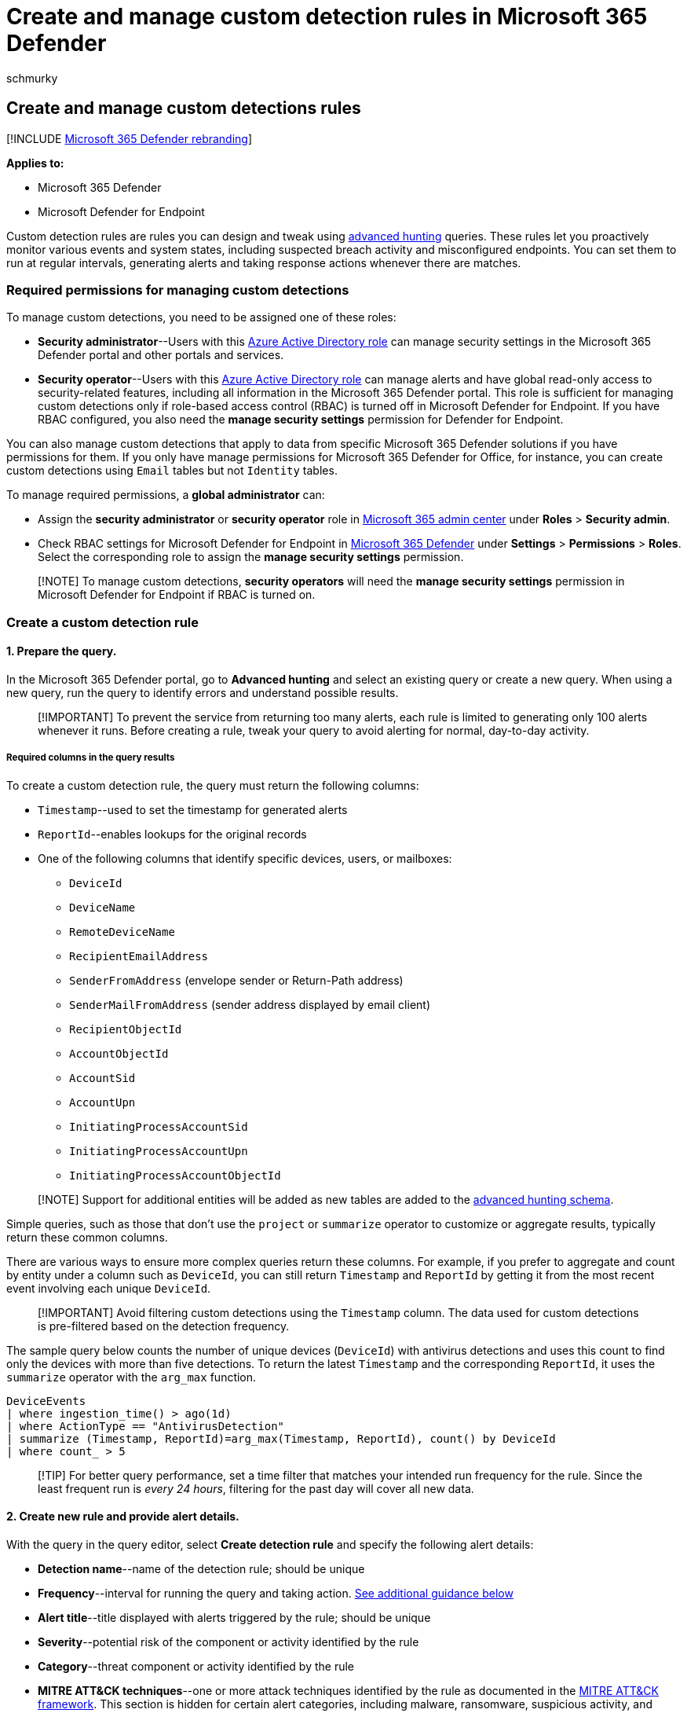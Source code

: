 = Create and manage custom detection rules in Microsoft 365 Defender
:audience: ITPro
:author: schmurky
:description: Learn how to create and manage custom detections rules based on advanced hunting queries
:f1.keywords: ["NOCSH"]
:keywords: advanced hunting, threat hunting, cyber threat hunting, Microsoft 365 Defender, microsoft 365, m365, search, query, telemetry, custom detections, rules, schema, kusto, RBAC, permissions, Microsoft Defender for Endpoint
:manager: dansimp
:ms.author: maccruz
:ms.collection: ["M365-security-compliance", "m365initiative-m365-defender"]
:ms.localizationpriority: medium
:ms.mktglfcycl: deploy
:ms.pagetype: security
:ms.service: microsoft-365-security
:ms.sitesec: library
:ms.subservice: m365d
:ms.topic: article
:search.appverid: met150
:search.product: eADQiWindows 10XVcnh

== Create and manage custom detections rules

[!INCLUDE xref:../includes/microsoft-defender.adoc[Microsoft 365 Defender rebranding]]

*Applies to:*

* Microsoft 365 Defender
* Microsoft Defender for Endpoint

Custom detection rules are rules you can design and tweak using xref:advanced-hunting-overview.adoc[advanced hunting] queries.
These rules let you proactively monitor various events and system states, including suspected breach activity and misconfigured endpoints.
You can set them to run at regular intervals, generating alerts and taking response actions whenever there are matches.

=== Required permissions for managing custom detections

To manage custom detections, you need to be assigned one of these roles:

* *Security administrator*--Users with this link:/azure/active-directory/roles/permissions-reference#security-administrator[Azure Active Directory role] can manage security settings in the Microsoft 365 Defender portal and other portals and services.
* *Security operator*--Users with this link:/azure/active-directory/roles/permissions-reference#security-operator[Azure Active Directory role] can manage alerts and have global read-only access to security-related features, including all information in the Microsoft 365 Defender portal.
This role is sufficient for managing custom detections only if role-based access control (RBAC) is turned off in Microsoft Defender for Endpoint.
If you have RBAC configured, you also need the *manage security settings* permission for Defender for Endpoint.

You can also manage custom detections that apply to data from specific Microsoft 365 Defender solutions if you have permissions for them.
If you only have manage permissions for Microsoft 365 Defender for Office, for instance, you can create custom detections using `Email` tables but not `Identity` tables.

To manage required permissions, a *global administrator* can:

* Assign the *security administrator* or *security operator* role in https://admin.microsoft.com/[Microsoft 365 admin center] under *Roles* > *Security admin*.
* Check RBAC settings for Microsoft Defender for Endpoint in https://security.microsoft.com/[Microsoft 365 Defender] under *Settings* > *Permissions* > *Roles*.
Select the corresponding role to assign the *manage security settings* permission.

____
[!NOTE] To manage custom detections, *security operators* will need the *manage security settings* permission in Microsoft Defender for Endpoint if RBAC is turned on.
____

=== Create a custom detection rule

==== 1. Prepare the query.

In the Microsoft 365 Defender portal, go to *Advanced hunting* and select an existing query or create a new query.
When using a new query, run the query to identify errors and understand possible results.

____
[!IMPORTANT] To prevent the service from returning too many alerts, each rule is limited to generating only 100 alerts whenever it runs.
Before creating a rule, tweak your query to avoid alerting for normal, day-to-day activity.
____

===== Required columns in the query results

To create a custom detection rule, the query must return the following columns:

* `Timestamp`--used to set the timestamp for generated alerts
* `ReportId`--enables lookups for the original records
* One of the following columns that identify specific devices, users, or mailboxes:
 ** `DeviceId`
 ** `DeviceName`
 ** `RemoteDeviceName`
 ** `RecipientEmailAddress`
 ** `SenderFromAddress` (envelope sender or Return-Path address)
 ** `SenderMailFromAddress` (sender address displayed by email client)
 ** `RecipientObjectId`
 ** `AccountObjectId`
 ** `AccountSid`
 ** `AccountUpn`
 ** `InitiatingProcessAccountSid`
 ** `InitiatingProcessAccountUpn`
 ** `InitiatingProcessAccountObjectId`

____
[!NOTE] Support for additional entities will be added as new tables are added to the xref:advanced-hunting-schema-tables.adoc[advanced hunting schema].
____

Simple queries, such as those that don't use the `project` or `summarize` operator to customize or aggregate results, typically return these common columns.

There are various ways to ensure more complex queries return these columns.
For example, if you prefer to aggregate and count by entity under a column such as `DeviceId`, you can still return `Timestamp` and `ReportId` by getting it from the most recent event involving each unique `DeviceId`.

____
[!IMPORTANT] Avoid filtering custom detections using the `Timestamp` column.
The data used for custom detections is pre-filtered based on the detection frequency.
____

The sample query below counts the number of unique devices (`DeviceId`) with antivirus detections and uses this count to find only the devices with more than five detections.
To return the latest `Timestamp` and the corresponding `ReportId`, it uses the `summarize` operator with the `arg_max` function.

[,kusto]
----
DeviceEvents
| where ingestion_time() > ago(1d)
| where ActionType == "AntivirusDetection"
| summarize (Timestamp, ReportId)=arg_max(Timestamp, ReportId), count() by DeviceId
| where count_ > 5
----

____
[!TIP] For better query performance, set a time filter that matches your intended run frequency for the rule.
Since the least frequent run is _every 24 hours_, filtering for the past day will cover all new data.
____

==== 2. Create new rule and provide alert details.

With the query in the query editor, select *Create detection rule* and specify the following alert details:

* *Detection name*--name of the detection rule;
should be unique
* *Frequency*--interval for running the query and taking action.
<<rule-frequency,See additional guidance below>>
* *Alert title*--title displayed with alerts triggered by the rule;
should be unique
* *Severity*--potential risk of the component or activity identified by the rule
* *Category*--threat component or activity identified by the rule
* *MITRE ATT&CK techniques*--one or more attack techniques identified by the rule as documented in the https://attack.mitre.org/[MITRE ATT&CK framework].
This section is hidden for certain alert categories, including malware, ransomware, suspicious activity, and unwanted software
* *Description*--more information about the component or activity identified by the rule
* *Recommended actions*--additional actions that responders might take in response to an alert

===== Rule frequency

When you save a new rule, it runs and checks for matches from the past 30 days of data.
The rule then runs again at fixed intervals, applying a lookback duration based on the frequency you choose:

* *Every 24 hours*--runs every 24 hours, checking data from the past 30 days
* *Every 12 hours*--runs every 12 hours, checking data from the past 24 hours
* *Every 3 hours*--runs every 3 hours, checking data from the past 6 hours
* *Every hour*--runs hourly, checking data from the past 2 hours

When you edit a rule, it will run with the applied changes in the next run time scheduled according to the frequency you set.
The rule frequency is based on the event timestamp and not the ingestion time.

____
[!TIP] Match the time filters in your query with the lookback duration.
Results outside of the lookback duration are ignored.
____

Select the frequency that matches how closely you want to monitor detections.
Consider your organization's capacity to respond to the alerts.

==== 3. Choose the impacted entities.

Identify the columns in your query results where you expect to find the main affected or impacted entity.
For example, a query might return sender (`SenderFromAddress` or `SenderMailFromAddress`) and recipient (`RecipientEmailAddress`) addresses.
Identifying which of these columns represent the main impacted entity helps the service aggregate relevant alerts, correlate incidents, and target response actions.

You can select only one column for each entity type (mailbox, user, or device).
Columns that are not returned by your query can't be selected.

==== 4. Specify actions.

Your custom detection rule can automatically take actions on devices, files, or users that are returned by the query.

===== Actions on devices

These actions are applied to devices in the `DeviceId` column of the query results:

* *Isolate device*--uses Microsoft Defender for Endpoint to apply full network isolation, preventing the device from connecting to any application or service.
link:/windows/security/threat-protection/microsoft-defender-atp/respond-machine-alerts#isolate-devices-from-the-network[Learn more about Microsoft Defender for Endpoint machine isolation]
* *Collect investigation package*--collects device information in a ZIP file.
link:/windows/security/threat-protection/microsoft-defender-atp/respond-machine-alerts#collect-investigation-package-from-devices[Learn more about the Microsoft Defender for Endpoint investigation package]
* *Run antivirus scan*--performs a full Microsoft Defender Antivirus scan on the device
* *Initiate investigation*--initiates an xref:m365d-autoir.adoc[automated investigation] on the device
* *Restrict app execution*--sets restrictions on device to allow only files that are signed with a Microsoft-issued certificate to run.
link:/microsoft-365/security/defender-endpoint/respond-machine-alerts#restrict-app-execution[Learn more about app restrictions with Microsoft Defender for Endpoint]

===== Actions on files

When selected, you can choose to apply the *Quarantine file* action on files in the `SHA1`, `InitiatingProcessSHA1`, `SHA256`, or `InitiatingProcessSHA256` column of the query results.
This action deletes the file from its current location and places a copy in quarantine.

===== Actions on users

When selected, the *Mark user as compromised* action is taken on users in the `AccountObjectId`, `InitiatingProcessAccountObjectId`, or `RecipientObjectId` column of the query results.
This action sets the users risk level to "high" in Azure Active Directory, triggering corresponding link:/azure/active-directory/identity-protection/overview-identity-protection[identity protection policies].

____
[!NOTE] The allow or block action for custom detection rules is currently not supported on Microsoft 365 Defender.
____

==== 5. Set the rule scope.

Set the scope to specify which devices are covered by the rule.
The scope influences rules that check devices and doesn't affect rules that check only mailboxes and user accounts or identities.

When setting the scope, you can select:

* All devices
* Specific device groups

Only data from devices in scope will be queried.
Also, actions will be taken only on those devices.

==== 6. Review and turn on the rule.

After reviewing the rule, select *Create* to save it.
The custom detection rule immediately runs.
It runs again based on configured frequency to check for matches, generate alerts, and take response actions.

____
[!Important]  Custom detections should be regularly reviewed for efficiency and effectiveness.
To make sure you are creating detections that trigger true alerts, take time to review your existing custom detections by following the steps in <<manage-existing-custom-detection-rules,Manage existing custom detection rules>>.
+  + You maintain control over the broadness or specificity of your custom detections so any false alerts generated by custom detections might indicate a need to modify certain parameters of the rules.
____

=== Manage existing custom detection rules

You can view the list of existing custom detection rules, check their previous runs, and review the alerts they have triggered.
You can also run a rule on demand and modify it.

____
[!TIP] Alerts raised by custom detections are available over alerts and incident APIs.
For more information, see xref:api-supported.adoc[Supported Microsoft 365 Defender APIs].
____

==== View existing rules

To view all existing custom detection rules, navigate to *Hunting* > *Custom detection rules*.
The page lists all the rules with the following run information:

* *Last run*--when a rule was last run to check for query matches and generate alerts
* *Last run status*--whether a rule ran successfully
* *Next run*--the next scheduled run
* *Status*--whether a rule has been turned on or off

==== View rule details, modify rule, and run rule

To view comprehensive information about a custom detection rule, go to *Hunting* > *Custom detection rules* and then select the name of rule.
You can then view general information about the rule, including information its run status and scope.
The page also provides the list of triggered alerts and actions.

:::image type="content" source="../../media/custom-detect-rules-view.png" alt-text="The Custom detection rule details page in the Microsoft 365 Defender portal" lightbox="../../media/custom-detect-rules-view.png"::: + _Custom detection rule details_

You can also take the following actions on the rule from this page:

* *Run*--run the rule immediately.
This also resets the interval for the next run.
* *Edit*--modify the rule without changing the query
* *Modify query*--edit the query in advanced hunting
* *Turn on* / *Turn off*--enable the rule or stop it from running
* *Delete*--turn off the rule and remove it

==== View and manage triggered alerts

In the rule details screen (*Hunting* > *Custom detections* > *[Rule name]*), go to  *Triggered alerts*, which lists the alerts generated by matches to the rule.
Select an alert to view detailed information about it and take the following actions:

* Manage the alert by setting its status and classification (true or false alert)
* Link the alert to an incident
* Run the query that triggered the alert on advanced hunting

==== Review actions

In the rule details screen (*Hunting* > *Custom detections* > *[Rule name]*), go to *Triggered actions*, which lists the actions taken based on matches to the rule.

____
[!TIP] To quickly view information and take action on an item in a table, use the selection column [&#10003;] at the left of the table.
____

____
[!NOTE] Some columns in this article might not be available in Microsoft Defender for Endpoint.
xref:m365d-enable.adoc[Turn on Microsoft 365 Defender] to hunt for threats using more data sources.
You can move your advanced hunting workflows from Microsoft Defender for Endpoint to Microsoft 365 Defender by following the steps in xref:advanced-hunting-migrate-from-mde.adoc[Migrate advanced hunting queries from Microsoft Defender for Endpoint].
____

=== See also

* xref:custom-detections-overview.adoc[Custom detections overview]
* xref:advanced-hunting-overview.adoc[Advanced hunting overview]
* xref:advanced-hunting-query-language.adoc[Learn the advanced hunting query language]
* xref:advanced-hunting-migrate-from-mde.adoc[Migrate advanced hunting queries from Microsoft Defender for Endpoint]
